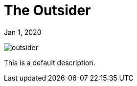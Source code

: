 = The Outsider

[.date]
Jan 1, 2020

[.hero]
image::/books/outsider.jpg[]

This is a default description.

